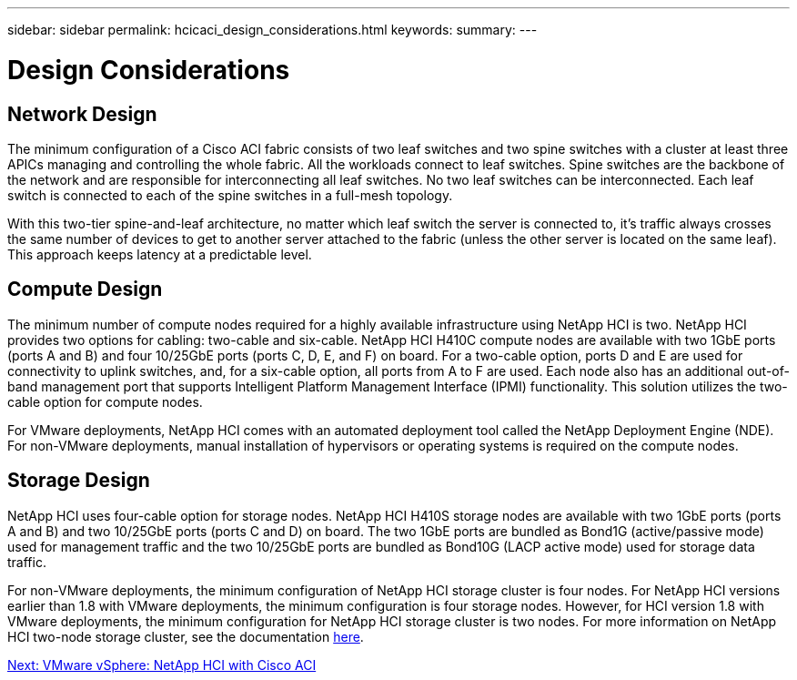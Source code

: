 ---
sidebar: sidebar
permalink: hcicaci_design_considerations.html
keywords:
summary:
---

= Design Considerations
:hardbreaks:
:nofooter:
:icons: font
:linkattrs:
:imagesdir: ./media/

//
// This file was created with NDAC Version 2.0 (August 17, 2020)
//
// 2020-08-31 14:10:37.235829
//

== Network Design

The minimum configuration of a Cisco ACI fabric consists of two leaf switches and two spine switches with a cluster at least three APICs managing and controlling the whole fabric. All the workloads connect to leaf switches. Spine switches are the backbone of the network and are responsible for interconnecting all leaf switches.  No two leaf switches can be interconnected. Each leaf switch is connected to each of the spine switches in a full-mesh topology.

With this two-tier spine-and-leaf architecture, no matter which leaf switch the server is connected to, it’s traffic always crosses the same number of devices to get to another server attached to the fabric (unless the other server is located on the same leaf). This approach keeps latency at a predictable level.

== Compute Design

The minimum number of compute nodes required for a highly available infrastructure using NetApp HCI is two. NetApp HCI provides two options for cabling: two-cable and six-cable. NetApp HCI H410C compute nodes are available with two 1GbE ports (ports A and B) and four 10/25GbE ports (ports C, D, E, and F) on board. For a two-cable option, ports D and E are used for connectivity to uplink switches, and, for a six-cable option, all ports from A to F are used. Each node also has an additional out-of-band management port that supports Intelligent Platform Management Interface (IPMI) functionality. This solution utilizes the two-cable option for compute nodes.

For VMware deployments, NetApp HCI comes with an automated deployment tool called the NetApp Deployment Engine (NDE). For non-VMware deployments, manual installation of hypervisors or operating systems is required on the compute nodes.

== Storage Design

NetApp HCI uses four-cable option for storage nodes. NetApp HCI H410S storage nodes are available with two 1GbE ports (ports A and B) and two 10/25GbE ports (ports C and D) on board. The two 1GbE ports are bundled as Bond1G (active/passive mode) used for management traffic and the two 10/25GbE ports are bundled as Bond10G (LACP active mode) used for storage data traffic.

For non-VMware deployments, the minimum configuration of NetApp HCI storage cluster is four nodes. For NetApp HCI versions earlier than 1.8 with VMware deployments, the minimum configuration is four storage nodes. However,  for HCI version 1.8 with VMware deployments, the minimum configuration for NetApp HCI storage cluster is two nodes. For more information on NetApp HCI two-node storage cluster, see the documentation https://www.netapp.com/us/media/tr-4823.pdf[here^].

link:hcicaci_vmware_vsphere.html[Next: VMware vSphere: NetApp HCI with Cisco ACI]
